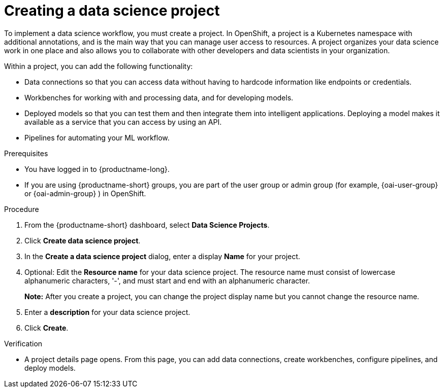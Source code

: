 :_module-type: PROCEDURE

[id="creating-a-data-science-project_{context}"]
= Creating a data science project

[role='_abstract']
To implement a data science workflow, you must create a project. In OpenShift, a project is a Kubernetes namespace with additional annotations, and is the main way that you can manage user access to resources. A project organizes your data science work in one place and also allows you to collaborate with other developers and data scientists in your organization.

Within a project, you can add the following functionality: 

* Data connections so that you can access data without having to hardcode information like endpoints or credentials.
* Workbenches for working with and processing data, and for developing models.
* Deployed models so that you can test them and then integrate them into intelligent applications. Deploying a model makes it available as a service that you can access by using an API. 
* Pipelines for automating your ML workflow.


.Prerequisites
* You have logged in to {productname-long}.
ifndef::upstream[]
* If you are using {productname-short} groups, you are part of the user group or admin group (for example, {oai-user-group} or {oai-admin-group} ) in OpenShift.
endif::[]
ifdef::upstream[]
* If you are using {productname-short} groups, you are part of the user group or admin group (for example, {odh-user-group} or {odh-admin-group}) in OpenShift.
endif::[]

.Procedure
. From the {productname-short} dashboard, select *Data Science Projects*.

. Click *Create data science project*.

. In the *Create a data science project* dialog, enter a display *Name* for your project.

. Optional: Edit the *Resource name* for your data science project. The resource name must consist of lowercase alphanumeric characters, '-', and must start and end with an alphanumeric character.
+
*Note:* After you create a project, you can change the project display name but you cannot change the resource name.

. Enter a *description* for your data science project.
. Click *Create*.


.Verification

* A project details page opens. From this page, you can add data connections, create workbenches, configure pipelines, and deploy models.
